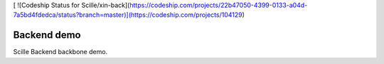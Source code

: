 [ ![Codeship Status for Scille/xin-back](https://codeship.com/projects/22b47050-4399-0133-a04d-7a5bd4fdedca/status?branch=master)](https://codeship.com/projects/104129)

Backend demo
============

Scille Backend backbone demo.

